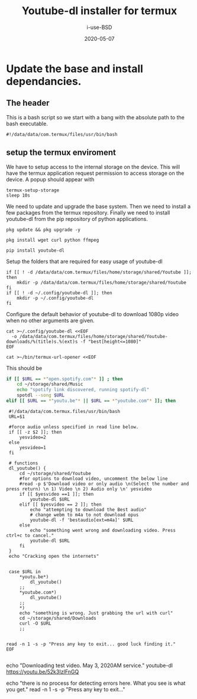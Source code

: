 #+TITLE: Youtube-dl installer for termux
#+DATE: 2020-05-07
#+AUTHOR: i-use-BSD

* Update the base and install dependancies. 

** The header
This is a bash script so we start with a bang with the absolute path to the bash executable.

#+begin_src sh -n 1 :tangle yes :tangle ./config.bash 
  #!/data/data/com.termux/files/usr/bin/bash
#+end_src

** setup the termux enviroment
We have to setup access to the internal storage on the device. This will have the termux application request permission to access storage on the device. A popup should appear with 
#+begin_src sh -n +0 :tangle yes :tangle ./config.bash
  termux-setup-storage
  sleep 10s
#+end_src

We need to update and upgrade the base system. Then we need to install a few packages from the termux repository. Finally we need to install youtube-dl from the pip repository of python applications.
#+begin_src sh -n +0 :tangle yes :tangle ./config.bash
  pkg update && pkg upgrade -y 

  pkg install wget curl python ffmpeg

  pip install youtube-dl
#+end_src

Setup the folders that are required for easy usage of youtube-dl
#+begin_src sh  -n +0 :tangle yes :tangle ./config.bash
  if [[ ! -d /data/data/com.termux/files/home/storage/shared/Youtube ]]; then
      mkdir -p /data/data/com.termux/files/home/storage/shared/Youtube
  fi
  if [[ ! -d ~/.config/youtube-dl ]]; then
      mkdir -p ~/.config/youtube-dl
  fi
#+end_src

Configure the default behavior of youtube-dl to download 1080p video when no other arguments are given.

#+begin_src sh  -n +0 :tangle yes :tangle ./config.bash
  cat >~/.config/youtube-dl <<EOF
    -o /data/data/com.termux/files/home/storage/shared/Youtube-downloads/%(title)s.%(ext)s -f "best[height<=1080]"
  EOF
#+end_src

#+begin_src sh -n +0 :tangle yes :tangle ./config.bash
cat >~/bin/termux-url-opener <<EOF
#+end_src

This should be 
#+begin_src sh
if [[ $URL == *"open.spotify.com"* ]] ; then
    cd ~/storage/shared/Music
    echo "spotify link discovered, running spotify-dl"
    spotdl --song $URL
elif [[ $URL == *"youtu.be"* || $URL == *"youtube.com"* ]]; then
#+end_src

#+begin_src sh  -n +0 :tangle yes :tangle ./config.bash
  #!/data/data/com.termux.files/usr/bin/bash
  URL=$1

  #force audio unless specified in read line below.
  if [[ -z $2 ]]; then
      yesvideo=2
  else
      yesvideo=1
  fi

  # functions 
  dl_youtube() {
      cd ~/storage/shared/Youtube
      #for options to download video, uncomment the below line
      #read -p $'Download video or only audio \n(Select the number and press return) \n 1) Video \n 2) Audio only \n' yesvideo
      if [[ $yesvideo ==1 ]]; then
          youtube-dl $URL
      elif [[ $yesvideo == 2 ]]; then
          echo "attempting to download the Best audio"
          # change webm to m4a to not download opus
          youtube-dl -f 'bestaudio[ext=m4a]' $URL
      else
          echo "something went wrong and downloading video. Press ctrl+c to cancel."
          youtube-dl $URL
      fi
  }
  echo "Cracking open the internets"


  case $URL in
      ,*youtu.be*)
          dl_youtube()
      ;;
      ,*youtube.com*)
          dl_youtube()
      ;;
      ,*)
      echo "something is wrong. Just grabbing the url with curl"
      cd ~/storage/shared/Downloads
      curl -O $URL
      ;;


 read -n 1 -s -p "Press any key to exit... good luck finding it."
 EOF

#+end_src

echo "Downloading test video. May 3, 2020AM service."
youtube-dl https://youtu.be/52k3IzIFnGQ

echo "there is no process for detecting errors here. What you see is what you get."
read -n 1 -s -p "Press any key to exit..."
